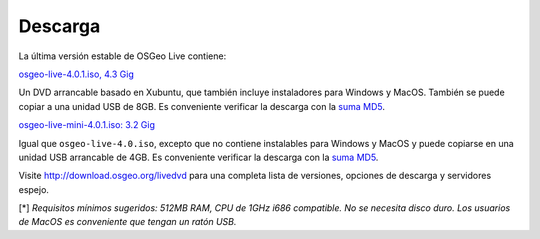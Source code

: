 Descarga
========

La última versión estable de OSGeo Live contiene:

.. image:: ../images/download_buttons/download-dvd.png
  :alt: Descarga el fichero iso de 4.4GB para USB o DVD
  :align: left

`osgeo-live-4.0.1.iso, 4.3 Gig <http://download.osgeo.org/livedvd/release/4.0.1/osgeolive-4.0.1.iso>`_

Un DVD arrancable basado en Xubuntu, que también incluye instaladores para
Windows y MacOS. También se puede copiar a una unidad USB de 8GB. Es conveniente
verificar la descarga con la
`suma MD5 <http://download.osgeo.org/livedvd/release/4.0.1/osgeolive-4.0.1.iso.md5>`_.

.. image:: ../images/download_buttons/download-mini.png
  :alt: Descarga el fichero iso de 3.2GB sin instalables para Windows y MacOS
  :align: left

`osgeo-live-mini-4.0.1.iso: 3.2 Gig <http://download.osgeo.org/livedvd/release/4.0.1/osgeolive-4.0.1-mini.iso>`_

Igual que ``osgeo-live-4.0.iso``, excepto que no contiene instalables para
Windows y MacOS y puede copiarse en una unidad USB arrancable de 4GB. Es
conveniente verificar la descarga con la 
`suma MD5 <http://download.osgeo.org/livedvd/release/4.0.1/osgeolive-4.0.1.iso.md5>`_.

Visite http://download.osgeo.org/livedvd para una completa lista de versiones,
opciones de descarga y servidores espejo.

[*] `Requisitos mínimos sugeridos: 512MB RAM, CPU de 1GHz i686 compatible. No se
necesita disco duro. Los usuarios de MacOS es conveniente que tengan un ratón USB.`
